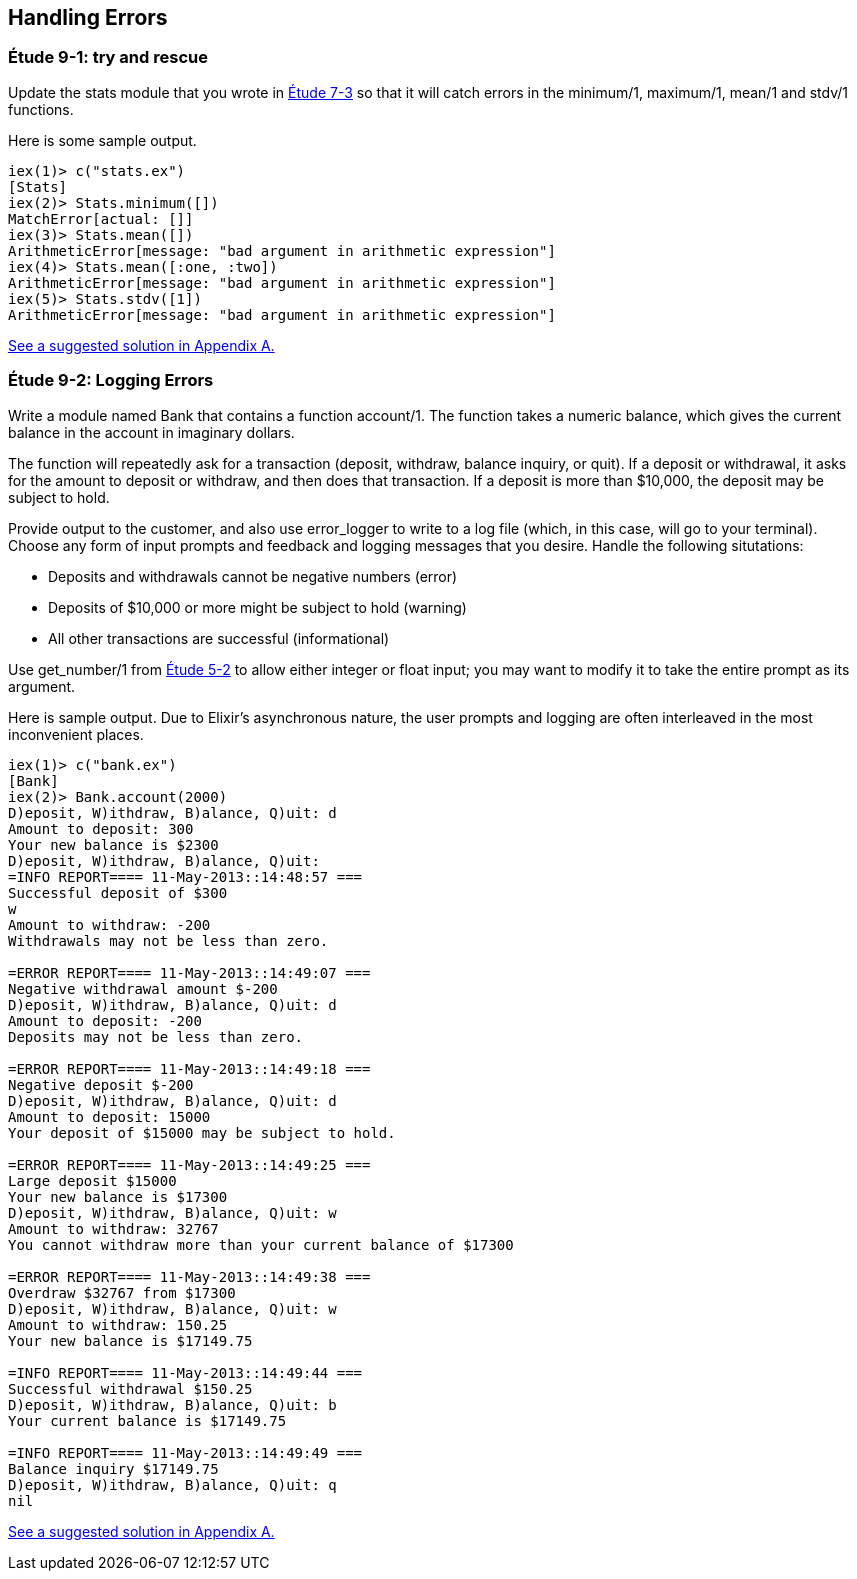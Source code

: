 [[ERRORS]]
Handling Errors
---------------

////
NOTE: You can learn more about error handling in Chapters 3 and 17 of _Erlang Programming_, Chapter 4 and Section 18.2 of _Programming Erlang_, Section 2.8 and Chapters 5 and 7 of _Erlang and OTP in Action_, and Chapters 7 and 12 of _Learn You Some Erlang For Great Good!_.
////

[[CH09-ET01]]
Étude 9-1: +try+ and +rescue+
~~~~~~~~~~~~~~~~~~~~~~~~~~~~~
Update the +stats+ module that you wrote in <<CH07-ET03,Étude 7-3>>
so that it will catch errors in the +minimum/1+, +maximum/1+,
+mean/1+ and +stdv/1+ functions.

Here is some sample output.

// [source,iex]
-------
iex(1)> c("stats.ex")
[Stats]
iex(2)> Stats.minimum([])
MatchError[actual: []]
iex(3)> Stats.mean([])
ArithmeticError[message: "bad argument in arithmetic expression"]
iex(4)> Stats.mean([:one, :two])
ArithmeticError[message: "bad argument in arithmetic expression"]
iex(5)> Stats.stdv([1])
ArithmeticError[message: "bad argument in arithmetic expression"]
-------

<<SOLUTION09-ET01,See a suggested solution in Appendix A.>>

[[CH09-ET02]]
Étude 9-2: Logging Errors
~~~~~~~~~~~~~~~~~~~~~~~~~
Write a module named +Bank+ that contains a function +account/1+. The
function takes a numeric +balance+, which gives the current balance in
the account in imaginary dollars.

The function will repeatedly ask for a transaction (deposit, withdraw,
balance inquiry, or quit). If a deposit or withdrawal, it asks for
the amount to deposit or withdraw, and then does that transaction.
If a deposit is more than $10,000, the deposit may be subject to hold.

Provide output to the customer, and also use +error_logger+ to
write to a log file (which, in this case, will go to your terminal).
Choose any form of input prompts and feedback and logging messages
that you desire. Handle the following situtations:

* Deposits and withdrawals cannot be negative numbers (error)
* Deposits of $10,000 or more might be subject to hold (warning)
* All other transactions are successful (informational)

Use +get_number/1+ from <<CH05-ET02,Étude 5-2>> to allow either integer or float input; you may want to modify it to take the entire prompt as its argument.

Here is sample output. Due to Elixir's asynchronous nature,
the user prompts and logging are often interleaved in the most
inconvenient places. 

// [source,iex]
-----------
iex(1)> c("bank.ex")
[Bank]
iex(2)> Bank.account(2000)
D)eposit, W)ithdraw, B)alance, Q)uit: d
Amount to deposit: 300
Your new balance is $2300
D)eposit, W)ithdraw, B)alance, Q)uit: 
=INFO REPORT==== 11-May-2013::14:48:57 ===
Successful deposit of $300
w
Amount to withdraw: -200
Withdrawals may not be less than zero.

=ERROR REPORT==== 11-May-2013::14:49:07 ===
Negative withdrawal amount $-200
D)eposit, W)ithdraw, B)alance, Q)uit: d
Amount to deposit: -200
Deposits may not be less than zero.

=ERROR REPORT==== 11-May-2013::14:49:18 ===
Negative deposit $-200
D)eposit, W)ithdraw, B)alance, Q)uit: d
Amount to deposit: 15000
Your deposit of $15000 may be subject to hold.

=ERROR REPORT==== 11-May-2013::14:49:25 ===
Large deposit $15000
Your new balance is $17300
D)eposit, W)ithdraw, B)alance, Q)uit: w
Amount to withdraw: 32767
You cannot withdraw more than your current balance of $17300

=ERROR REPORT==== 11-May-2013::14:49:38 ===
Overdraw $32767 from $17300
D)eposit, W)ithdraw, B)alance, Q)uit: w
Amount to withdraw: 150.25
Your new balance is $17149.75

=INFO REPORT==== 11-May-2013::14:49:44 ===
Successful withdrawal $150.25
D)eposit, W)ithdraw, B)alance, Q)uit: b
Your current balance is $17149.75

=INFO REPORT==== 11-May-2013::14:49:49 ===
Balance inquiry $17149.75
D)eposit, W)ithdraw, B)alance, Q)uit: q
nil
-----------

<<SOLUTION09-ET02,See a suggested solution in Appendix A.>>

